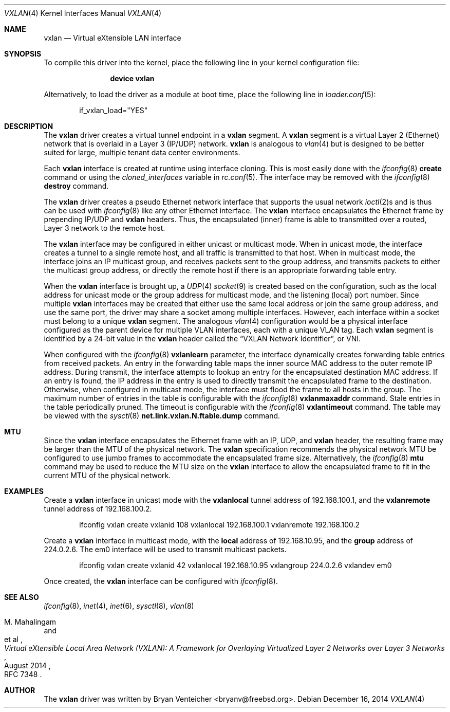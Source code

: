 .\" Copyright (c) 2014 Bryan Venteicher
.\" All rights reserved.
.\"
.\" Redistribution and use in source and binary forms, with or without
.\" modification, are permitted provided that the following conditions
.\" are met:
.\" 1. Redistributions of source code must retain the above copyright
.\"    notice, this list of conditions and the following disclaimer.
.\" 2. Redistributions in binary form must reproduce the above copyright
.\"    notice, this list of conditions and the following disclaimer in the
.\"    documentation and/or other materials provided with the distribution.
.\"
.\" THIS SOFTWARE IS PROVIDED BY THE AUTHOR AND CONTRIBUTORS ``AS IS'' AND
.\" ANY EXPRESS OR IMPLIED WARRANTIES, INCLUDING, BUT NOT LIMITED TO, THE
.\" IMPLIED WARRANTIES OF MERCHANTABILITY AND FITNESS FOR A PARTICULAR PURPOSE
.\" ARE DISCLAIMED.  IN NO EVENT SHALL THE AUTHOR OR CONTRIBUTORS BE LIABLE
.\" FOR ANY DIRECT, INDIRECT, INCIDENTAL, SPECIAL, EXEMPLARY, OR CONSEQUENTIAL
.\" DAMAGES (INCLUDING, BUT NOT LIMITED TO, PROCUREMENT OF SUBSTITUTE GOODS
.\" OR SERVICES; LOSS OF USE, DATA, OR PROFITS; OR BUSINESS INTERRUPTION)
.\" HOWEVER CAUSED AND ON ANY THEORY OF LIABILITY, WHETHER IN CONTRACT, STRICT
.\" LIABILITY, OR TORT (INCLUDING NEGLIGENCE OR OTHERWISE) ARISING IN ANY WAY
.\" OUT OF THE USE OF THIS SOFTWARE, EVEN IF ADVISED OF THE POSSIBILITY OF
.\" SUCH DAMAGE.
.\"
.\" $FreeBSD$
.\"
.Dd December 16, 2014
.Dt VXLAN 4
.Os
.Sh NAME
.Nm vxlan
.Nd "Virtual eXtensible LAN interface"
.Sh SYNOPSIS
To compile this driver into the kernel,
place the following line in your
kernel configuration file:
.Bd -ragged -offset indent
.Cd "device vxlan"
.Ed
.Pp
Alternatively, to load the driver as a
module at boot time, place the following line in
.Xr loader.conf 5 :
.Bd -literal -offset indent
if_vxlan_load="YES"
.Ed
.Sh DESCRIPTION
The
.Nm
driver creates a virtual tunnel endpoint in a
.Nm
segment.
A
.Nm
segment is a virtual Layer 2 (Ethernet) network that is overlaid
in a Layer 3 (IP/UDP) network.
.Nm
is analogous to
.Xr vlan 4
but is designed to be better suited for large, multiple tenant
data center environments.
.Pp
Each
.Nm
interface is created at runtime using interface cloning.
This is most easily done with the
.Xr ifconfig 8
.Cm create
command or using the
.Va cloned_interfaces
variable in
.Xr rc.conf 5 .
The interface may be removed with the
.Xr ifconfig 8
.Cm destroy
command.
.Pp
The
.Nm
driver creates a pseudo Ethernet network interface
that supports the usual network
.Xr ioctl 2 Ns s
and is thus can be used with
.Xr ifconfig 8
like any other Ethernet interface.
The
.Nm
interface encapsulates the Ethernet frame
by prepending IP/UDP and
.Nm
headers.
Thus, the encapsulated (inner) frame is able to transmitted
over a routed, Layer 3 network to the remote host.
.Pp
The
.Nm
interface may be configured in either unicast or multicast mode.
When in unicast mode,
the interface creates a tunnel to a single remote host,
and all traffic is transmitted to that host.
When in multicast mode,
the interface joins an IP multicast group,
and receives packets sent to the group address,
and transmits packets to either the multicast group address,
or directly the remote host if there is an appropriate
forwarding table entry.
.Pp
When the
.Nm
interface is brought up, a
.Xr UDP 4
.Xr socket 9
is created based on the configuration,
such as the local address for unicast mode or
the group address for multicast mode,
and the listening (local) port number.
Since multiple
.Nm
interfaces may be created that either
use the same local address
or join the same group address,
and use the same port,
the driver may share a socket among multiple interfaces.
However, each interface within a socket must belong to
a unique
.Nm
segment.
The analogous
.Xr vlan 4
configuration would be a physical interface configured as
the parent device for multiple VLAN interfaces, each with
a unique VLAN tag.
Each
.Nm
segment is identified by a 24-bit value in the
.Nm
header called the
.Dq VXLAN Network Identifier ,
or VNI.
.Pp
When configured with the
.Xr ifconfig 8
.Cm vxlanlearn
parameter, the interface dynamically creates forwarding table entries
from received packets.
An entry in the forwarding table maps the inner source MAC address
to the outer remote IP address.
During transmit, the interface attempts to lookup an entry for
the encapsulated destination MAC address.
If an entry is found, the IP address in the entry is used to directly
transmit the encapsulated frame to the destination.
Otherwise, when configured in multicast mode,
the interface must flood the frame to all hosts in the group.
The maximum number of entries in the table is configurable with the
.Xr ifconfig 8
.Cm vxlanmaxaddr
command.
Stale entries in the table periodically pruned.
The timeout is configurable with the
.Xr ifconfig 8
.Cm vxlantimeout
command.
The table may be viewed with the
.Xr sysctl 8
.Cm net.link.vxlan.N.ftable.dump
command.
.Sh MTU
Since the
.Nm
interface encapsulates the Ethernet frame with an IP, UDP, and
.Nm
header, the resulting frame may be larger than the MTU of the
physical network.
The
.Nm
specification recommends the physical network MTU be configured
to use jumbo frames to accommodate the encapsulated frame size.
Alternatively, the
.Xr ifconfig 8
.Cm mtu
command may be used to reduce the MTU size on the
.Nm
interface to allow the encapsulated frame to fit in the
current MTU of the physical network.
.Sh EXAMPLES
Create a
.Nm
interface in unicast mode
with the
.Cm vxlanlocal
tunnel address of 192.168.100.1,
and the
.Cm vxlanremote
tunnel address of 192.168.100.2.
.Bd -literal -offset indent
ifconfig vxlan create vxlanid 108 vxlanlocal 192.168.100.1 vxlanremote 192.168.100.2
.Ed
.Pp
Create a
.Nm
interface in multicast mode,
with the
.Cm local
address of 192.168.10.95,
and the
.Cm group
address of 224.0.2.6.
The em0 interface will be used to transmit multicast packets.
.Bd -literal -offset indent
ifconfig vxlan create vxlanid 42 vxlanlocal 192.168.10.95 vxlangroup 224.0.2.6 vxlandev em0
.Ed
.Pp
Once created, the
.Nm
interface can be configured with
.Xr ifconfig 8 .
.Sh SEE ALSO
.Xr ifconfig 8 ,
.Xr inet 4 ,
.Xr inet 6 ,
.Xr sysctl 8 ,
.Xr vlan 8
.Rs
.%A "M. Mahalingam"
.%A "et al"
.%T "Virtual eXtensible Local Area Network (VXLAN): A Framework for Overlaying Virtualized Layer 2 Networks over Layer 3 Networks"
.%D August 2014
.%O "RFC 7348"
.Re
.Sh AUTHOR
.An -nosplit
The
.Nm
driver was written by
.An Bryan Venteicher Aq bryanv@freebsd.org .

